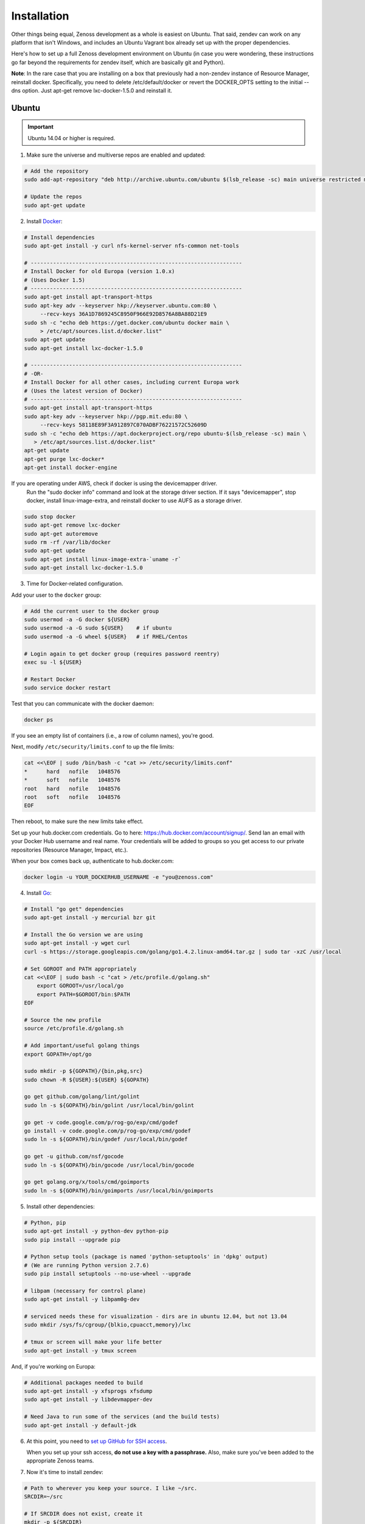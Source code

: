 ============
Installation
============

Other things being equal, Zenoss development as a whole is easiest on Ubuntu.
That said, zendev can work on any platform that isn't Windows, and includes an
Ubuntu Vagrant box already set up with the proper dependencies.

Here's how to set up a full Zenoss development environment on Ubuntu (in case
you were wondering, these instructions go far beyond the requirements for
zendev itself, which are basically git and Python).

**Note**: In the rare case that you are installing on a box that previously had 
a non-zendev instance of Resource Manager, reinstall docker.
Specifically, you need to delete /etc/default/docker or revert the DOCKER_OPTS
setting to the initial --dns option. Just apt-get remove lxc-docker-1.5.0 and
reinstall it.

Ubuntu
------
.. important:: Ubuntu 14.04 or higher is required.

1. Make sure the universe and multiverse repos are enabled and updated:

.. code-block:: bash

    # Add the repository
    sudo add-apt-repository "deb http://archive.ubuntu.com/ubuntu $(lsb_release -sc) main universe restricted multiverse"

    # Update the repos
    sudo apt-get update

2. Install Docker_:

.. code-block:: bash

    # Install dependencies
    sudo apt-get install -y curl nfs-kernel-server nfs-common net-tools

    # ------------------------------------------------------------------
    # Install Docker for old Europa (version 1.0.x)
    # (Uses Docker 1.5)
    # ------------------------------------------------------------------
    sudo apt-get install apt-transport-https
    sudo apt-key adv --keyserver hkp://keyserver.ubuntu.com:80 \
         --recv-keys 36A1D7869245C8950F966E92D8576A8BA88D21E9
    sudo sh -c "echo deb https://get.docker.com/ubuntu docker main \
         > /etc/apt/sources.list.d/docker.list"
    sudo apt-get update
    sudo apt-get install lxc-docker-1.5.0

    # ------------------------------------------------------------------
    # -OR-
    # Install Docker for all other cases, including current Europa work
    # (Uses the latest version of Docker)
    # ------------------------------------------------------------------
    sudo apt-get install apt-transport-https
    sudo apt-key adv --keyserver hkp://pgp.mit.edu:80 \
         --recv-keys 58118E89F3A912897C070ADBF76221572C52609D
    sudo sh -c "echo deb https://apt.dockerproject.org/repo ubuntu-$(lsb_release -sc) main \
       > /etc/apt/sources.list.d/docker.list"
    apt-get update
    apt-get purge lxc-docker*
    apt-get install docker-engine


If you are operating under AWS, check if docker is using the devicemapper driver.
    Run the "sudo docker info" command and look at the storage driver section. If it
    says "devicemapper", stop docker, install linux-image-extra, and reinstall
    docker to use AUFS as a storage driver.

.. code-block:: bash

    sudo stop docker
    sudo apt-get remove lxc-docker
    sudo apt-get autoremove
    sudo rm -rf /var/lib/docker
    sudo apt-get update
    sudo apt-get install linux-image-extra-`uname -r`
    sudo apt-get install lxc-docker-1.5.0

3. Time for Docker-related configuration.

Add your user to the ``docker`` group:

.. code-block:: bash

    # Add the current user to the docker group
    sudo usermod -a -G docker ${USER}
    sudo usermod -a -G sudo ${USER}    # if ubuntu
    sudo usermod -a -G wheel ${USER}   # if RHEL/Centos

    # Login again to get docker group (requires password reentry)
    exec su -l ${USER}

    # Restart Docker
    sudo service docker restart

Test that you can communicate with the docker daemon:

.. code-block:: bash

    docker ps

If you see an empty list of containers (i.e., a row of column names), you're
good. 

Next, modify ``/etc/security/limits.conf`` to up the file limits:

.. code-block:: bash

    cat <<\EOF | sudo /bin/bash -c "cat >> /etc/security/limits.conf"
    *      hard   nofile   1048576
    *      soft   nofile   1048576
    root   hard   nofile   1048576
    root   soft   nofile   1048576
    EOF

Then reboot, to make sure the new limits take effect.

Set up your hub.docker.com credentials.  Go to here: https://hub.docker.com/account/signup/.  Send Ian an email with your Docker Hub username and real name.  Your credentials will be added to groups so you get access to our private repositories (Resource Manager, Impact, etc.).

When your box comes back up, authenticate to hub.docker.com:

.. code-block:: bash

    docker login -u YOUR_DOCKERHUB_USERNAME -e "you@zenoss.com"

4. Install Go_:

.. code-block:: bash

    # Install "go get" dependencies
    sudo apt-get install -y mercurial bzr git

    # Install the Go version we are using
    sudo apt-get install -y wget curl
    curl -s https://storage.googleapis.com/golang/go1.4.2.linux-amd64.tar.gz | sudo tar -xzC /usr/local

    # Set GOROOT and PATH appropriately
    cat <<\EOF | sudo bash -c "cat > /etc/profile.d/golang.sh"
        export GOROOT=/usr/local/go
        export PATH=$GOROOT/bin:$PATH
    EOF

    # Source the new profile
    source /etc/profile.d/golang.sh

    # Add important/useful golang things
    export GOPATH=/opt/go

    sudo mkdir -p ${GOPATH}/{bin,pkg,src}
    sudo chown -R ${USER}:${USER} ${GOPATH}

    go get github.com/golang/lint/golint
    sudo ln -s ${GOPATH}/bin/golint /usr/local/bin/golint

    go get -v code.google.com/p/rog-go/exp/cmd/godef
    go install -v code.google.com/p/rog-go/exp/cmd/godef
    sudo ln -s ${GOPATH}/bin/godef /usr/local/bin/godef

    go get -u github.com/nsf/gocode
    sudo ln -s ${GOPATH}/bin/gocode /usr/local/bin/gocode

    go get golang.org/x/tools/cmd/goimports
    sudo ln -s ${GOPATH}/bin/goimports /usr/local/bin/goimports

5. Install other dependencies:

.. code-block:: bash

    # Python, pip
    sudo apt-get install -y python-dev python-pip
    sudo pip install --upgrade pip
    
    # Python setup tools (package is named 'python-setuptools' in 'dpkg' output)
    # (We are running Python version 2.7.6)
    sudo pip install setuptools --no-use-wheel --upgrade

    # libpam (necessary for control plane)
    sudo apt-get install -y libpam0g-dev
    
    # serviced needs these for visualization - dirs are in ubuntu 12.04, but not 13.04
    sudo mkdir /sys/fs/cgroup/{blkio,cpuacct,memory}/lxc

    # tmux or screen will make your life better
    sudo apt-get install -y tmux screen

And, if you're working on Europa:

.. code-block:: bash
    
    # Additional packages needed to build
    sudo apt-get install -y xfsprogs xfsdump
    sudo apt-get install -y libdevmapper-dev

    # Need Java to run some of the services (and the build tests)
    sudo apt-get install -y default-jdk

6. At this point, you need to `set up GitHub for SSH access
   <https://help.github.com/articles/generating-ssh-keys>`_. 
   
   When you set up your ssh access, **do not use a key with a passphrase.**  Also, 
   make sure you've been added to the appropriate Zenoss teams.

7. Now it's time to install zendev:

.. code-block:: bash

    # Path to wherever you keep your source. I like ~/src.
    SRCDIR=~/src

    # If SRCDIR does not exist, create it
    mkdir -p ${SRCDIR}

    # Switch to your source directory
    cd ${SRCDIR}

    # Clone zendev
    git clone git@github.com:zenoss/zendev

    # Enter the zendev directory
    cd ${SRCDIR}/zendev

    # Generate egg_info as current user to prevent permission problems 
    # down the road
    python ${SRCDIR}/zendev/setup.py egg_info

    # Install zendev in place. This means that changes to zendev source will
    # take effect without reinstalling the package.
    sudo pip install -e ${SRCDIR}/zendev

    # Bootstrap zendev so it can modify the shell environment (i.e., change
    # directories, set environment variables)
    echo 'source $(zendev bootstrap)' >> ~/.bashrc

    # Source it in the current shell
    source $(zendev bootstrap)

8. Create your Europa zendev environment:

.. code-block:: bash

    # Get back to source directory
    cd ${SRCDIR}

    # Create the environment for building core devimg
    zendev init europa --tag develop

    # Start using the environment
    zendev use europa

    # This may be needed if the above zendev init failed to clone some repos
    zendev sync

    # Optional: add enterprise zenpacks for building resmgr devimg
    zendev add ~/src/europa/build/manifests/zenpacks.commercial.json

9. You can now use zendev to edit source, build Zenoss RPMs, build serviced,
    and (if you install Vagrant_ and VirtualBox_) create Vagrant boxes to run
    serviced or Resource Manager. As an example, here's how you build serviced
    and run it:

.. code-block:: bash

    # Ensure you're in the europa environment (you can also use "zendev ls" 
    # to check)
    zendev use europa

    # Go to the serviced source root. cdz is an alias for "zendev cd",
    # automatically set up by the boostrap you sourced in ~/.bashrc.
    cdz serviced

    # Build serviced (may take a while if it's the first time)
    # The following will build and copy serviced to $GOPATH/bin which
    # is already in your search path established by zendev.
    make

    # Build the Zenoss Docker repo image (also may take a while)
    zendev build devimg             # to build core
    # -OR-
    zendev build --resmgr devimg    # to build resmgr

    # Run a totally clean instance of serviced, automatically adding localhost
    # as a host, adding the Zenoss template, and deploying an instance of
    # Zenoss (warning: blows away state!) 
    zendev serviced --reset --deploy                                # to deploy core
    # -OR-
    zendev serviced --reset --deploy --template Zenoss.resmgr.lite  # to deploy resmgr lite

    # Proceed after seeing the Zenoss template in 'Deployed templates'

OS X
----
OS X doesn't support Docker natively (although Docker 0.8 ostensibly `adds OS
X support, via boot2docker <http://docs.docker.io/en/latest/installation/mac/>`_). Even if it did, the default case-insensitive filesystem presents a problem if you're doing core Zenoss development (this isn't a problem with serviced). You'll be running things in an Ubuntu Vagrant box in either case.

That said, zendev can still manage your source locally, which will, for
example, allow you to use an IDE in OS X. zendev mounts the environment's
source tree into the Vagrant boxes it creates, so you can modify code directly.
If you don't care about this, you should probably just use the `Vagrant
box`_ to save yourself some effort. Otherwise:

1. Fire up Disk Utility. Create a partition (mine's 50G) formatted with
   a case-sensitive filesystem. Name it, e.g., "Source".
2. Perform steps 6-9, above, with ``/Volumes/Source`` (if you named your
   partition "Source") as the value of ``SRCDIR``.
3. Create an Ubuntu development box and go to town:

.. code-block:: bash

    zendev box create --type ubuntu europa


Windows
-------
Forget it, man. This will only end in tears. Use the `Vagrant box`_.


.. _Vagrant box:
Self-managed Vagrant box
------------------------
Essentially, this is a Vagrant box that has already had steps 1-4 and part of 5 applied.
zendev has the capability to create and manage instances of this box within an
environment, but it's also perfectly good just to start up a VM for
development.

**Note:** Currently this box has Docker 1.5.0 installed.

1. Install Vagrant_ and VirtualBox_ (don't use old versions, please).
2. Make a directory, somewhere, anywhere. ``cd`` into it.
3. Create the box:

.. code-block:: bash

    vagrant init ubuntu-14.04-CC-1.x

As the pretty words will tell you, a Vagrantfile will have been created in that
directory. Edit it and uncomment or add the following line, setting the URL as shown.

.. code-block:: ruby

    config.vm.box_url = "http://vagrant.zendev.org/boxes/ubuntu-14.04-CC-1.x.box"

You should also probably uncomment either the private or public networking line
so you can actually interact with the things running thereon:

.. code-block:: ruby

    config.vm.network "public_network"

4. Optionally, install any plugins.  For example, the scp plugin, which will
   allow you to copy files to the box:

.. code-block:: bash

   vagrant plugin install vagrant-scp

5. Start the box and log in to it:

.. code-block:: bash

    vagrant up
    vagrant ssh

6. Execute steps 3 and 5-9 from the Ubuntu section above.

   Notice in step 5, some of the software is already installed.  ``dpkg -l`` is your friend here.

Update zendev
-------------
Zendev should always be installed from a source checkout, in place. If you want
to update it, you can run:

.. code-block:: bash

    zendev selfupdate


.. _Docker: http://docker.io/
.. _Go: http://golang.org/
.. _Vagrant: http://www.vagrantup.com/downloads.html
.. _VirtualBox: https://www.virtualbox.org/wiki/Downloads
